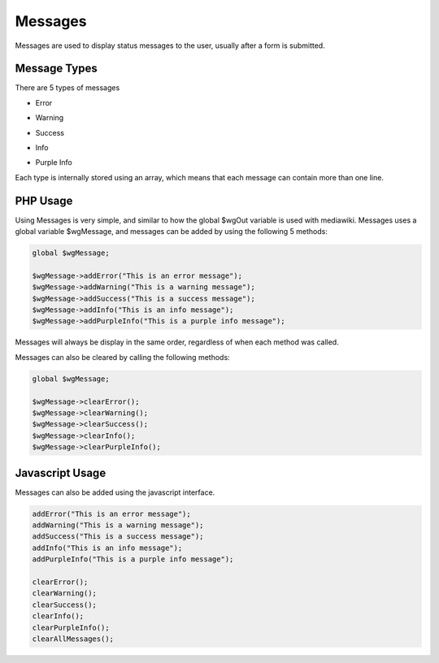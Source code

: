.. index:: single: Messages

Messages
========

Messages are used to display status messages to the user, usually after a form is submitted.

Message Types
-------------

There are 5 types of messages

- Error
    .. image:: _images/messages/errorMessage.jpeg
- Warning
    .. image:: _images/messages/warningMessage.jpeg
- Success
    .. image:: _images/messages/successMessage.jpeg
- Info
    .. image:: _images/messages/infoMessage.jpeg
- Purple Info
    .. image:: _images/messages/purpleInfoMessage.png
    
Each type is internally stored using an array, which means that each message can contain more than one line.

PHP Usage
---------

Using Messages is very simple, and similar to how the global $wgOut variable is used with mediawiki. Messages uses a global variable $wgMessage, and messages can be added by using the following 5 methods:

.. code-block:: php

    global $wgMessage;

    $wgMessage->addError("This is an error message");
    $wgMessage->addWarning("This is a warning message");
    $wgMessage->addSuccess("This is a success message");
    $wgMessage->addInfo("This is an info message");
    $wgMessage->addPurpleInfo("This is a purple info message");
    
Messages will always be display in the same order, regardless of when each method was called.

Messages can also be cleared by calling the following methods:

.. code-block:: php

    global $wgMessage;

    $wgMessage->clearError();
    $wgMessage->clearWarning();
    $wgMessage->clearSuccess();
    $wgMessage->clearInfo();
    $wgMessage->clearPurpleInfo();
    
Javascript Usage
----------------

Messages can also be added using the javascript interface.

.. code-block:: javascript

    addError("This is an error message");
    addWarning("This is a warning message");
    addSuccess("This is a success message");
    addInfo("This is an info message");
    addPurpleInfo("This is a purple info message");

    clearError();
    clearWarning();
    clearSuccess();
    clearInfo();
    clearPurpleInfo();
    clearAllMessages();
